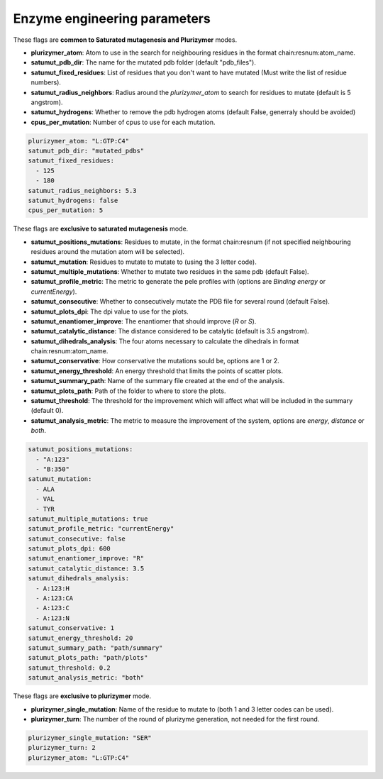 Enzyme engineering parameters
=============================

These flags are **common to Saturated mutagenesis and Plurizymer** modes.

- **plurizymer_atom**: Atom to use in the search for neighbouring residues in
  the format chain:resnum:atom_name.
- **satumut_pdb_dir**: The name for the mutated pdb folder (default "pdb_files").
- **satumut_fixed_residues**: List of residues that you don't want to have mutated (Must write the list of residue numbers).
- **satumut_radius_neighbors**: Radius around the *plurizymer_atom* to search
  for residues to mutate (default is 5 angstrom).
- **satumut_hydrogens**: Whether to remove the pdb hydrogen atoms (default False, generraly should be avoided)
- **cpus_per_mutation**: Number of cpus to use for each mutation.

..  code-block:: yaml

    plurizymer_atom: "L:GTP:C4"
    satumut_pdb_dir: "mutated_pdbs"
    satumut_fixed_residues: 
      - 125
      - 180
    satumut_radius_neighbors: 5.3
    satumut_hydrogens: false
    cpus_per_mutation: 5

These flags are **exclusive to saturated mutagenesis** mode. 

- **satumut_positions_mutations**: Residues to mutate, in the format
  chain:resnum (if not specified neighbouring residues around the mutation atom
  will be selected).
- **satumut_mutation**: Residues to mutate to mutate to (using the 3 letter
  code).
- **satumut_multiple_mutations**: Whether to mutate two residues in the same
  pdb (default False).
- **satumut_profile_metric**: The metric to generate the pele profiles with
  (options are *Binding energy* or *currentEnergy*).
- **satumut_consecutive**: Whether to consecutively mutate the PDB file for
  several round (default False).
- **satumut_plots_dpi**: The dpi value to use for the plots.
- **satumut_enantiomer_improve**: The enantiomer that should improve (*R* or *S*).
- **satumut_catalytic_distance**: The distance considered to be catalytic (default is 3.5 angstrom).
- **satumut_dihedrals_analysis**: The four atoms necessary to calculate the
  dihedrals in format chain:resnum:atom_name.
- **satumut_conservative**: How conservative the mutations sould be, options
  are 1 or 2.
- **satumut_energy_threshold**: An energy threshold that limits the points of
  scatter plots.
- **satumut_summary_path**: Name of the summary file created at the end of the
  analysis.
- **satumut_plots_path**: Path of the folder to where to store the plots.
- **satumut_threshold**: The threshold for the improvement which will affect
  what will be included in the summary (default 0). 
- **satumut_analysis_metric**: The metric to measure the improvement of the
  system, options are *energy*, *distance* or *both*.

..  code-block:: yaml

    satumut_positions_mutations: 
      - "A:123"
      - "B:350"
    satumut_mutation: 
      - ALA
      - VAL
      - TYR
    satumut_multiple_mutations: true
    satumut_profile_metric: "currentEnergy"
    satumut_consecutive: false
    satumut_plots_dpi: 600
    satumut_enantiomer_improve: "R"
    satumut_catalytic_distance: 3.5
    satumut_dihedrals_analysis:
      - A:123:H
      - A:123:CA
      - A:123:C
      - A:123:N
    satumut_conservative: 1
    satumut_energy_threshold: 20
    satumut_summary_path: "path/summary"
    satumut_plots_path: "path/plots"
    satumut_threshold: 0.2 
    satumut_analysis_metric: "both"

These flags are **exclusive to plurizymer** mode. 

- **plurizymer_single_mutation**: Name of the residue to mutate to (both 1 and
  3 letter codes can be used).
- **plurizymer_turn**: The number of the round of plurizyme generation, not
  needed for the first round.


..  code-block:: yaml

    plurizymer_single_mutation: "SER"
    plurizymer_turn: 2
    plurizymer_atom: "L:GTP:C4"

